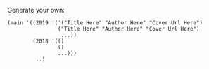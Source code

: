 Generate your own:

#+BEGIN_SRC racket
(main '((2019 '('("Title Here" "Author Here" "Cover Url Here")
                ("Title Here" "Author Here" "Cover Url Here")
                 ...))
        (2018 '(() 
                () 
                ...)))
        ...)
#+END_SRC
